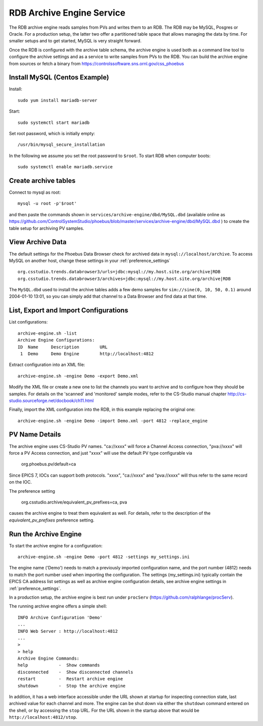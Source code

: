RDB Archive Engine Service
==========================

The RDB archive engine reads samples from PVs and writes them to an RDB.
The RDB may be MySQL, Posgres or Oracle.
For a production setup, the latter two offer a partitioned table space
that allows managing the data by time.
For smaller setups and to get started, MySQL is very straight forward.

Once the RDB is configured with the archive table schema,
the archive engine is used both as a command line tool to configure the
archive settings and as a service to write samples from PVs to the RDB.
You can build the archive engine from sources or fetch a binary from
https://controlssoftware.sns.ornl.gov/css_phoebus


Install MySQL (Centos Example)
------------------------------

Install::

    sudo yum install mariadb-server

Start::

    sudo systemctl start mariadb

Set root password, which is initially empty::

    /usr/bin/mysql_secure_installation

In the following we assume you set the root password to ``$root``.
To start RDB when computer boots::

    sudo systemctl enable mariadb.service


Create archive tables
---------------------

Connect to mysql as root::

    mysql -u root -p'$root'

and then paste the commands shown in ``services/archive-engine/dbd/MySQL.dbd``
(available online as 
https://github.com/ControlSystemStudio/phoebus/blob/master/services/archive-engine/dbd/MySQL.dbd )
to create the table setup for archiving PV samples.


View Archive Data
-----------------

The default settings for the Phoebus Data Browser check for archived data in
``mysql://localhost/archive``. To access MySQL on another host,
change these settings in your :ref:`preference_settings`  ::

    org.csstudio.trends.databrowser3/urls=jdbc:mysql://my.host.site.org/archive|RDB
    org.csstudio.trends.databrowser3/archives=jdbc:mysql://my.host.site.org/archive|RDB

The ``MySQL.dbd`` used to install the archive tables adds a few demo samples
for ``sim://sine(0, 10, 50, 0.1)`` around 2004-01-10 13:01, so you can simply
add that channel to a Data Browser and find data at that time.



List, Export and Import Configurations
--------------------------------------

List configurations::

    archive-engine.sh -list
    Archive Engine Configurations:
    ID  Name     Description        URL
     1  Demo     Demo Engine        http://localhost:4812         

     
Extract configuration into an XML file::

    archive-engine.sh -engine Demo -export Demo.xml

Modify the XML file or create a new one to list the channels
you want to archive and to configure how they should be samples.
For details on the 'scanned' and 'monitored' sample modes,
refer to the CS-Studio manual chapter
http://cs-studio.sourceforge.net/docbook/ch11.html

Finally, import the XML configuration into the RDB,
in this example replacing the original one::

    archive-engine.sh -engine Demo -import Demo.xml -port 4812 -replace_engine


PV Name Details
---------------

The archive engine uses CS-Studio PV names.
"ca://xxxx" will force a Channel Access connection,
"pva://xxxx" will force a PV Access connection,
and just "xxxx" will use the default PV type
configurable via

    org.phoebus.pv/default=ca

Since EPICS 7, IOCs can support both protocols.
"xxxx", "ca://xxxx" and "pva://xxxx" will thus
refer to the same record on the IOC.

The preference setting

    org.csstudio.archive/equivalent_pv_prefixes=ca, pva

causes the archive engine to treat them equivalent as well.
For details, refer to the description of the
`equivalent_pv_prefixes` preference setting.


Run the Archive Engine
----------------------

To start the archive engine for a configuration::

    archive-engine.sh -engine Demo -port 4812 -settings my_settings.ini
    
The engine name ('Demo') needs to match a previously imported configuration name,
and the port number (4812) needs to match the port number used when importing the configuration.
The settings (my_settings.ini) typically contain the EPICS CA address list settings
as well as archive engine configuration details, see archive engine settings
in :ref:`preference_settings`.

In a production setup, the archive engine is best run under ``procServ``
(https://github.com/ralphlange/procServ).

The running archive engine offers a simple shell::

    INFO Archive Configuration 'Demo'
    ...
    INFO Web Server : http://localhost:4812
    ...
    > 
    > help
    Archive Engine Commands:
    help            -  Show commands
    disconnected    -  Show disconnected channels
    restart         -  Restart archive engine
    shutdown        -  Stop the archive engine

In addition, it has a web interface accessible under the URL shown at startup
for inspecting connection state, last archived value for each channel and more.
The engine can be shut down via either the ``shutdown`` command entered
on the shell, or by accessing the ``stop`` URL.
For the URL shown in the startup above that would be ``http://localhost:4812/stop``.
